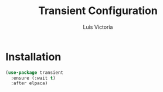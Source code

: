 #+TITLE: Transient Configuration
#+AUTHOR: Luis Victoria
#+PROPERTY: header-args :tangle yes

* Installation
#+begin_src emacs-lisp
  (use-package transient
    :ensure (:wait t)
    :after elpaca)
#+end_src
